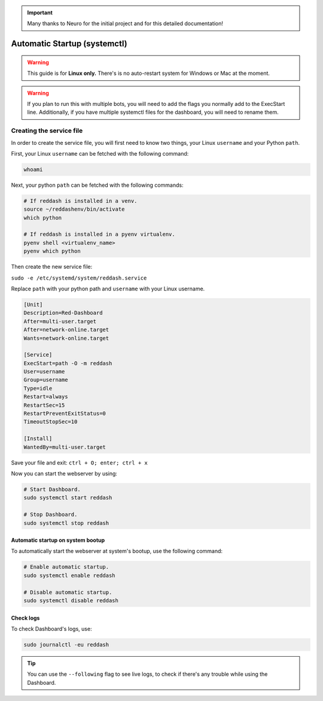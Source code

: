 .. important::

    Many thanks to Neuro for the initial project and for this detailed documentation!

Automatic Startup (systemctl)
=============================

.. warning::

    This guide is for **Linux only.** There's is no auto-restart system for Windows or Mac at the moment.

.. warning::

    If you plan to run this with multiple bots, you will need to add the flags you normally add to the ExecStart line. Additionally, if you have multiple systemctl files for the dashboard, you will need to rename them.


Creating the service file
-------------------------

In order to create the service file, you will first need to know two things, your Linux ``username`` and your Python ``path``.

First, your Linux ``username`` can be fetched with the following command:

.. code-block:: none

    whoami

Next, your python ``path`` can be fetched with the following commands:

.. code-block:: none

    # If reddash is installed in a venv.
    source ~/reddashenv/bin/activate
    which python

    # If reddash is installed in a pyenv virtualenv.
    pyenv shell <virtualenv_name>
    pyenv which python

Then create the new service file:

``sudo -e /etc/systemd/system/reddash.service``

Replace ``path`` with your python path and ``username`` with your Linux username.

.. code-block:: none

    [Unit]
    Description=Red-Dashboard
    After=multi-user.target
    After=network-online.target
    Wants=network-online.target

    [Service]
    ExecStart=path -O -m reddash
    User=username
    Group=username
    Type=idle
    Restart=always
    RestartSec=15
    RestartPreventExitStatus=0
    TimeoutStopSec=10

    [Install]
    WantedBy=multi-user.target

Save your file and exit: ``ctrl + O; enter; ctrl + x``

Now you can start the webserver by using:

.. code-block:: none

    # Start Dashboard.
    sudo systemctl start reddash

    # Stop Dashboard.
    sudo systemctl stop reddash

Automatic startup on system bootup
~~~~~~~~~~~~~~~~~~~~~~~~~~~~~~~~~~

To automatically start the webserver at system's bootup, use the following command:

.. code-block:: none

    # Enable automatic startup.
    sudo systemctl enable reddash

    # Disable automatic startup.
    sudo systemctl disable reddash

Check logs
~~~~~~~~~~

To check Dashboard's logs, use:

.. code-block:: none

    sudo journalctl -eu reddash

.. tip:: 

    You can use the ``--following`` flag to see live logs, to check if there's any trouble while using the Dashboard.